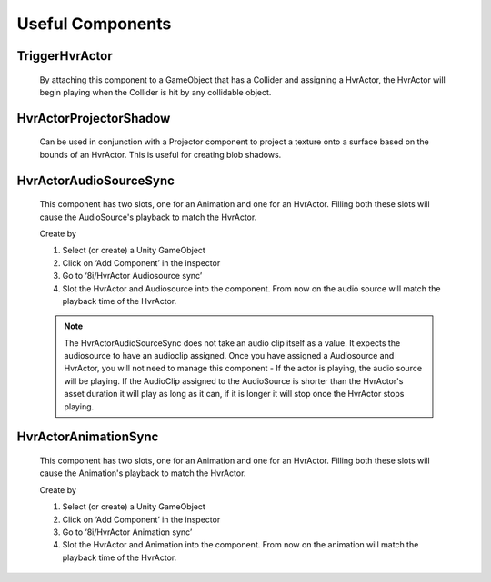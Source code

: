 Useful Components
=================

TriggerHvrActor
---------------

    By attaching this component to a GameObject that has a Collider and assigning a HvrActor, the HvrActor will begin playing when the Collider is hit by any collidable object.

HvrActorProjectorShadow
-----------------------

    Can be used in conjunction with a Projector component to project a texture onto a surface based on the bounds of an HvrActor. This is useful for creating blob shadows.

HvrActorAudioSourceSync
-----------------------

    This component has two slots, one for an Animation and one for an HvrActor. Filling both these slots will cause the AudioSource's playback to match the HvrActor.

    Create by

    1. Select (or create) a Unity GameObject
    2. Click on ‘Add Component’ in the inspector
    3. Go to ‘8i/HvrActor Audiosource sync’
    4. Slot the HvrActor and Audiosource into the component. From now on the audio source will match the playback time of the HvrActor.

    .. note::
        The HvrActorAudioSourceSync does not take an audio clip itself as a value.
        It expects the audiosource to have an audioclip assigned. Once you have assigned a Audiosource and HvrActor, you will not need to manage this component - If the actor is playing, the audio source will be playing.
        If the AudioClip assigned to the AudioSource is shorter than the HvrActor's asset duration it will play as long as it can, if it is longer it will stop once the HvrActor stops playing.

HvrActorAnimationSync
---------------------

    This component has two slots, one for an Animation and one for an HvrActor. Filling both these slots will cause the Animation's playback to match the HvrActor.

    Create by

    1. Select (or create) a Unity GameObject
    2. Click on ‘Add Component’ in the inspector
    3. Go to ‘8i/HvrActor Animation sync’
    4. Slot the HvrActor and Animation into the component. From now on the animation will match the playback time of the HvrActor.